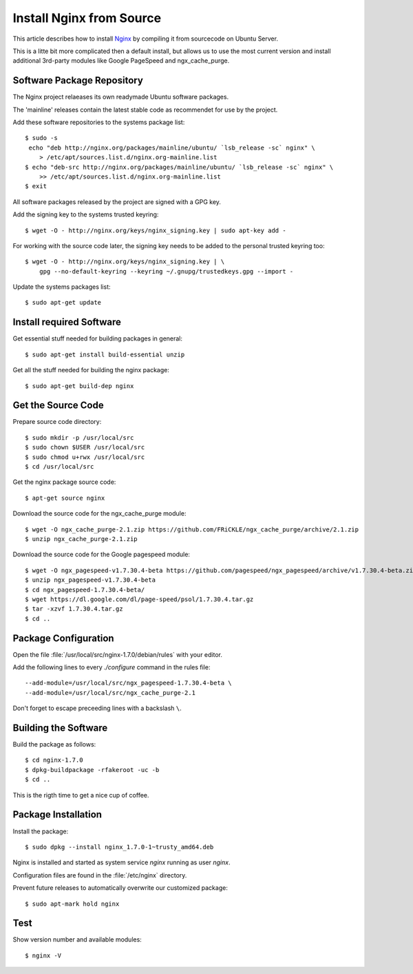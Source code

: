 Install Nginx from Source
==========================

This article describes how to install `Nginx <http://nginx.org/>`_ by compiling it 
from sourcecode on Ubuntu Server.

This is a litte bit more complicated then a default install, but allows us to 
use the most current version and install additional 3rd-party modules like 
Google PageSpeed and ngx_cache_purge.


Software Package Repository
---------------------------
The Nginx project relaeases its own readymade Ubuntu software packages.

The 'mainline' releases contain the latest stable code as recommendet for use 
by the project.

Add these software repositories to the systems package list::

    $ sudo -s
     echo "deb http://nginx.org/packages/mainline/ubuntu/ `lsb_release -sc` nginx" \
        > /etc/apt/sources.list.d/nginx.org-mainline.list
    $ echo "deb-src http://nginx.org/packages/mainline/ubuntu/ `lsb_release -sc` nginx" \
        >> /etc/apt/sources.list.d/nginx.org-mainline.list
    $ exit


All software packages released by the project are signed with a GPG key.

Add the signing key to the systems trusted keyring::

    $ wget -O - http://nginx.org/keys/nginx_signing.key | sudo apt-key add -


For working with the source code later, the signing key needs to be added to 
the personal trusted keyring too::

    $ wget -O - http://nginx.org/keys/nginx_signing.key | \
        gpg --no-default-keyring --keyring ~/.gnupg/trustedkeys.gpg --import -


Update the systems packages list::

    $ sudo apt-get update


Install required Software
-------------------------

Get essential stuff needed for building packages in general::

    $ sudo apt-get install build-essential unzip


Get all the stuff needed for building the nginx package::

    $ sudo apt-get build-dep nginx


Get the Source Code
-------------------

Prepare source code directory::

    $ sudo mkdir -p /usr/local/src
    $ sudo chown $USER /usr/local/src
    $ sudo chmod u+rwx /usr/local/src
    $ cd /usr/local/src


Get the nginx package source code::

    $ apt-get source nginx


Download the source code for the ngx_cache_purge module::

    $ wget -O ngx_cache_purge-2.1.zip https://github.com/FRiCKLE/ngx_cache_purge/archive/2.1.zip
    $ unzip ngx_cache_purge-2.1.zip


Download the source code for the Google pagespeed module::

    $ wget -O ngx_pagespeed-v1.7.30.4-beta https://github.com/pagespeed/ngx_pagespeed/archive/v1.7.30.4-beta.zip
    $ unzip ngx_pagespeed-v1.7.30.4-beta
    $ cd ngx_pagespeed-1.7.30.4-beta/
    $ wget https://dl.google.com/dl/page-speed/psol/1.7.30.4.tar.gz
    $ tar -xzvf 1.7.30.4.tar.gz
    $ cd ..


Package Configuration
---------------------
Open the file :file:`/usr/local/src/nginx-1.7.0/debian/rules` with your editor.

Add the following lines to every `./configure` command in the rules file::

    --add-module=/usr/local/src/ngx_pagespeed-1.7.30.4-beta \
    --add-module=/usr/local/src/ngx_cache_purge-2.1

Don't forget to escape preceeding lines with a backslash ``\``.

.. code-block:: make
   :linenos:
   :emphasize-lines: 56,57,97,98

    #!/usr/bin/make -f

    #export DH_VERBOSE=1
    CFLAGS ?= $(shell dpkg-buildflags --get CFLAGS)
    LDFLAGS ?= $(shell dpkg-buildflags --get LDFLAGS)
    WITH_SPDY := $(shell printf "Source: nginx\nBuild-Depends: libssl-dev (>= 1.0.1)\n" | \
        dpkg-checkbuilddeps - >/dev/null 2>&1 && \
        echo "--with-http_spdy_module")

    %:
        dh $@ 

    override_dh_auto_configure: configure_debug

    override_dh_strip:
        dh_strip -Xdebug

    override_dh_auto_build:
        dh_auto_build
        mv objs/nginx objs/nginx.debug
        CFLAGS="" ./configure \
            --prefix=/etc/nginx \
            --sbin-path=/usr/sbin/nginx \
            --conf-path=/etc/nginx/nginx.conf \
            --error-log-path=/var/log/nginx/error.log \
            --http-log-path=/var/log/nginx/access.log \
            --pid-path=/var/run/nginx.pid \
            --lock-path=/var/run/nginx.lock \
            --http-client-body-temp-path=/var/cache/nginx/client_temp \
            --http-proxy-temp-path=/var/cache/nginx/proxy_temp \
            --http-fastcgi-temp-path=/var/cache/nginx/fastcgi_temp \
            --http-uwsgi-temp-path=/var/cache/nginx/uwsgi_temp \
            --http-scgi-temp-path=/var/cache/nginx/scgi_temp \
            --user=nginx \
            --group=nginx \
            --with-http_ssl_module \
            --with-http_realip_module \
            --with-http_addition_module \
            --with-http_sub_module \
            --with-http_dav_module \
            --with-http_flv_module \
            --with-http_mp4_module \
            --with-http_gunzip_module \
            --with-http_gzip_static_module \
            --with-http_random_index_module \
            --with-http_secure_link_module \
            --with-http_stub_status_module \
            --with-http_auth_request_module \
            --with-mail \
            --with-mail_ssl_module \
            --with-file-aio \
            $(WITH_SPDY) \
            --with-cc-opt="$(CFLAGS)" \
            --with-ld-opt="$(LDFLAGS)" \
            --with-ipv6 \
            --add-module=/usr/local/src/ngx_pagespeed-1.7.30.4-beta \
            --add-module=/usr/local/src/ngx_cache_purge-2.1
        dh_auto_build

    configure_debug:
        CFLAGS="" ./configure \
            --prefix=/etc/nginx \
            --sbin-path=/usr/sbin/nginx \
            --conf-path=/etc/nginx/nginx.conf \
            --error-log-path=/var/log/nginx/error.log \
            --http-log-path=/var/log/nginx/access.log \
            --pid-path=/var/run/nginx.pid \
            --lock-path=/var/run/nginx.lock \
            --http-client-body-temp-path=/var/cache/nginx/client_temp \
            --http-proxy-temp-path=/var/cache/nginx/proxy_temp \
            --http-fastcgi-temp-path=/var/cache/nginx/fastcgi_temp \
            --http-uwsgi-temp-path=/var/cache/nginx/uwsgi_temp \
            --http-scgi-temp-path=/var/cache/nginx/scgi_temp \
            --user=nginx \
            --group=nginx \
            --with-http_ssl_module \
            --with-http_realip_module \
            --with-http_addition_module \
            --with-http_sub_module \
            --with-http_dav_module \
            --with-http_flv_module \
            --with-http_mp4_module \
            --with-http_gunzip_module \
            --with-http_gzip_static_module \
            --with-http_random_index_module \
            --with-http_secure_link_module \
            --with-http_stub_status_module \
            --with-http_auth_request_module \
            --with-mail \
            --with-mail_ssl_module \
            --with-file-aio \
            $(WITH_SPDY) \
            --with-cc-opt="$(CFLAGS)" \
            --with-ld-opt="$(LDFLAGS)" \
            --with-ipv6 \
            --with-debug \
            --add-module=/usr/local/src/ngx_pagespeed-1.7.30.4-beta \
            --add-module=/usr/local/src/ngx_cache_purge-2.1

    override_dh_auto_install:
        dh_auto_install
        /usr/bin/install -m 644 debian/nginx.conf debian/nginx/etc/nginx/
        /usr/bin/install -m 644 conf/win-utf debian/nginx/etc/nginx/
        /usr/bin/install -m 644 conf/koi-utf debian/nginx/etc/nginx/
        /usr/bin/install -m 644 conf/koi-win debian/nginx/etc/nginx/
        /usr/bin/install -m 644 conf/mime.types debian/nginx/etc/nginx/
        /usr/bin/install -m 644 conf/scgi_params debian/nginx/etc/nginx/
        /usr/bin/install -m 644 conf/fastcgi_params debian/nginx/etc/nginx/
        /usr/bin/install -m 644 conf/uwsgi_params debian/nginx/etc/nginx/
        /usr/bin/install -m 644 html/index.html debian/nginx/usr/share/nginx/html/
        /usr/bin/install -m 644 html/50x.html debian/nginx/usr/share/nginx/html/
        /usr/bin/install -m 644 debian/nginx.vh.default.conf debian/nginx/etc/nginx/conf.d/default.conf
        /usr/bin/install -m 644 debian/nginx.vh.example_ssl.conf debian/nginx/etc/nginx/conf.d/example_ssl.conf
        /usr/bin/install -m 755 objs/nginx  debian/nginx/usr/sbin/


Building the Software
---------------------

Build the package as follows::

    $ cd nginx-1.7.0
    $ dpkg-buildpackage -rfakeroot -uc -b
    $ cd ..

This is the rigth time to get a nice cup of coffee.


Package Installation
--------------------
Install the package::

    $ sudo dpkg --install nginx_1.7.0-1~trusty_amd64.deb

Nginx is installed and started as system service `nginx` running as user `nginx`.

Configuration files are found in the :file:`/etc/nginx` directory.

Prevent future releases to automatically overwrite our customized package::

    $ sudo apt-mark hold nginx


Test
----

Show version number and available modules::

    $ nginx -V

